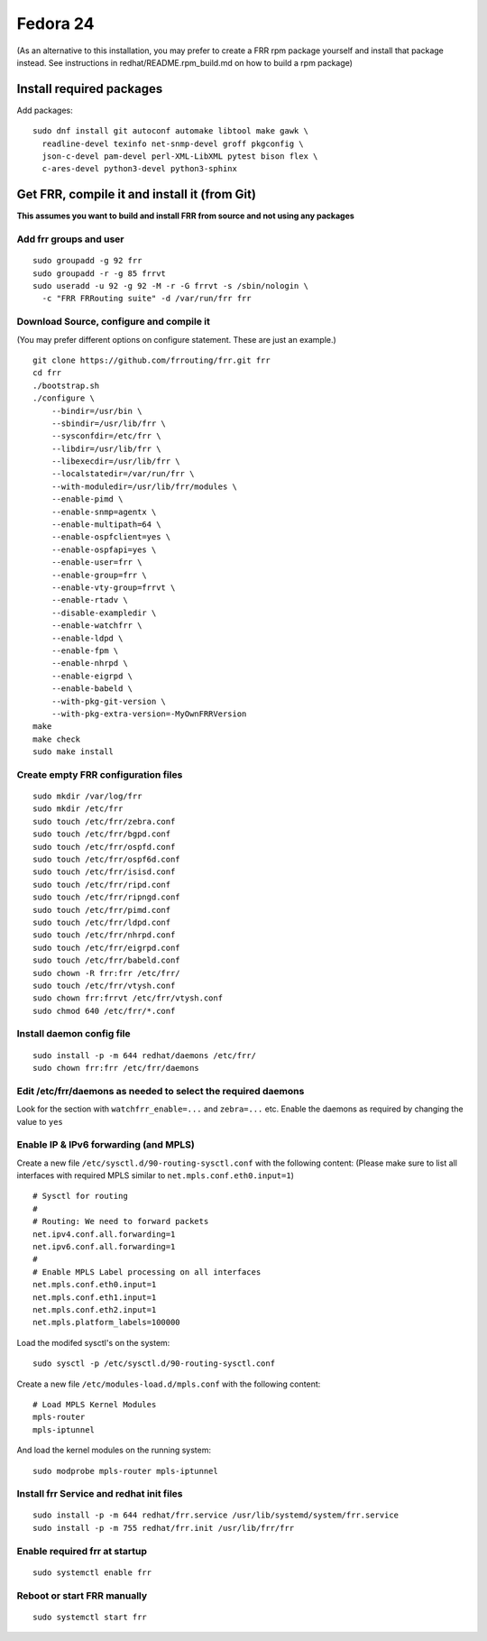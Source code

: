 Fedora 24
=========================================

(As an alternative to this installation, you may prefer to create a FRR
rpm package yourself and install that package instead. See instructions
in redhat/README.rpm\_build.md on how to build a rpm package)

Install required packages
-------------------------

Add packages:

::

    sudo dnf install git autoconf automake libtool make gawk \
      readline-devel texinfo net-snmp-devel groff pkgconfig \
      json-c-devel pam-devel perl-XML-LibXML pytest bison flex \
      c-ares-devel python3-devel python3-sphinx

Get FRR, compile it and install it (from Git)
---------------------------------------------

**This assumes you want to build and install FRR from source and not
using any packages**

Add frr groups and user
~~~~~~~~~~~~~~~~~~~~~~~

::

    sudo groupadd -g 92 frr
    sudo groupadd -r -g 85 frrvt
    sudo useradd -u 92 -g 92 -M -r -G frrvt -s /sbin/nologin \
      -c "FRR FRRouting suite" -d /var/run/frr frr

Download Source, configure and compile it
~~~~~~~~~~~~~~~~~~~~~~~~~~~~~~~~~~~~~~~~~

(You may prefer different options on configure statement. These are just
an example.)

::

    git clone https://github.com/frrouting/frr.git frr
    cd frr
    ./bootstrap.sh
    ./configure \
        --bindir=/usr/bin \
        --sbindir=/usr/lib/frr \
        --sysconfdir=/etc/frr \
        --libdir=/usr/lib/frr \
        --libexecdir=/usr/lib/frr \
        --localstatedir=/var/run/frr \
        --with-moduledir=/usr/lib/frr/modules \
        --enable-pimd \
        --enable-snmp=agentx \
        --enable-multipath=64 \
        --enable-ospfclient=yes \
        --enable-ospfapi=yes \
        --enable-user=frr \
        --enable-group=frr \
        --enable-vty-group=frrvt \
        --enable-rtadv \
        --disable-exampledir \
        --enable-watchfrr \
        --enable-ldpd \
        --enable-fpm \
        --enable-nhrpd \
        --enable-eigrpd \
        --enable-babeld \
        --with-pkg-git-version \
        --with-pkg-extra-version=-MyOwnFRRVersion
    make
    make check
    sudo make install

Create empty FRR configuration files
~~~~~~~~~~~~~~~~~~~~~~~~~~~~~~~~~~~~

::

    sudo mkdir /var/log/frr
    sudo mkdir /etc/frr
    sudo touch /etc/frr/zebra.conf
    sudo touch /etc/frr/bgpd.conf
    sudo touch /etc/frr/ospfd.conf
    sudo touch /etc/frr/ospf6d.conf
    sudo touch /etc/frr/isisd.conf
    sudo touch /etc/frr/ripd.conf
    sudo touch /etc/frr/ripngd.conf
    sudo touch /etc/frr/pimd.conf
    sudo touch /etc/frr/ldpd.conf
    sudo touch /etc/frr/nhrpd.conf
    sudo touch /etc/frr/eigrpd.conf
    sudo touch /etc/frr/babeld.conf
    sudo chown -R frr:frr /etc/frr/
    sudo touch /etc/frr/vtysh.conf
    sudo chown frr:frrvt /etc/frr/vtysh.conf
    sudo chmod 640 /etc/frr/*.conf

Install daemon config file
~~~~~~~~~~~~~~~~~~~~~~~~~~

::

    sudo install -p -m 644 redhat/daemons /etc/frr/
    sudo chown frr:frr /etc/frr/daemons

Edit /etc/frr/daemons as needed to select the required daemons
~~~~~~~~~~~~~~~~~~~~~~~~~~~~~~~~~~~~~~~~~~~~~~~~~~~~~~~~~~~~~~

Look for the section with ``watchfrr_enable=...`` and ``zebra=...`` etc.
Enable the daemons as required by changing the value to ``yes``

Enable IP & IPv6 forwarding (and MPLS)
~~~~~~~~~~~~~~~~~~~~~~~~~~~~~~~~~~~~~~

Create a new file ``/etc/sysctl.d/90-routing-sysctl.conf`` with the
following content: (Please make sure to list all interfaces with
required MPLS similar to ``net.mpls.conf.eth0.input=1``)

::

    # Sysctl for routing
    #
    # Routing: We need to forward packets
    net.ipv4.conf.all.forwarding=1
    net.ipv6.conf.all.forwarding=1
    #
    # Enable MPLS Label processing on all interfaces
    net.mpls.conf.eth0.input=1
    net.mpls.conf.eth1.input=1
    net.mpls.conf.eth2.input=1
    net.mpls.platform_labels=100000

Load the modifed sysctl's on the system:

::

    sudo sysctl -p /etc/sysctl.d/90-routing-sysctl.conf

Create a new file ``/etc/modules-load.d/mpls.conf`` with the following
content:

::

    # Load MPLS Kernel Modules
    mpls-router
    mpls-iptunnel

And load the kernel modules on the running system:

::

    sudo modprobe mpls-router mpls-iptunnel

Install frr Service and redhat init files
~~~~~~~~~~~~~~~~~~~~~~~~~~~~~~~~~~~~~~~~~

::

    sudo install -p -m 644 redhat/frr.service /usr/lib/systemd/system/frr.service
    sudo install -p -m 755 redhat/frr.init /usr/lib/frr/frr

Enable required frr at startup
~~~~~~~~~~~~~~~~~~~~~~~~~~~~~~

::

    sudo systemctl enable frr

Reboot or start FRR manually
~~~~~~~~~~~~~~~~~~~~~~~~~~~~

::

    sudo systemctl start frr

